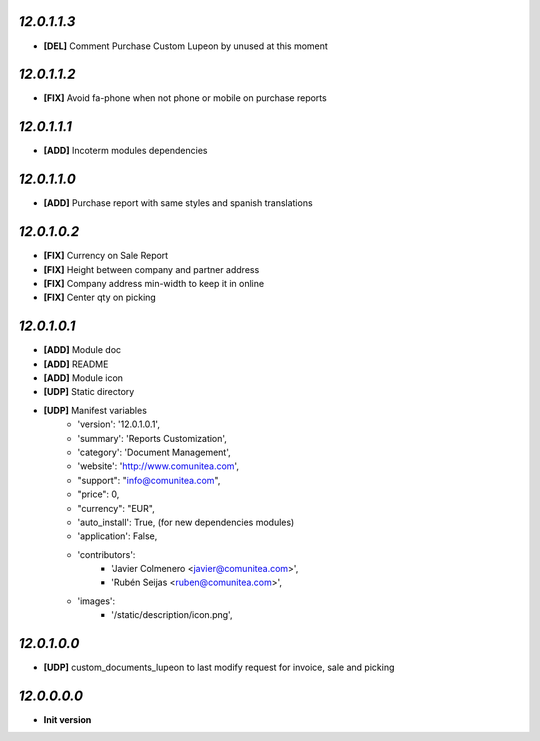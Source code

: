 `12.0.1.1.3`
------------
- **[DEL]** Comment Purchase Custom Lupeon by unused at this moment

`12.0.1.1.2`
------------
- **[FIX]** Avoid fa-phone when not phone or mobile on purchase reports

`12.0.1.1.1`
------------
- **[ADD]** Incoterm modules dependencies

`12.0.1.1.0`
------------
- **[ADD]** Purchase report with same styles and spanish translations

`12.0.1.0.2`
------------
- **[FIX]** Currency on Sale Report
- **[FIX]** Height between company and partner address
- **[FIX]** Company address min-width to keep it in online
- **[FIX]** Center qty on picking

`12.0.1.0.1`
------------
- **[ADD]** Module doc
- **[ADD]** README
- **[ADD]** Module icon
- **[UDP]** Static directory
- **[UDP]** Manifest variables
    * 'version': '12.0.1.0.1',
    * 'summary': 'Reports Customization',
    * 'category': 'Document Management',
    * 'website': 'http://www.comunitea.com',
    * "support": "info@comunitea.com",
    * "price": 0,
    * "currency": "EUR",
    * 'auto_install': True, (for new dependencies modules)
    * 'application': False,
    * 'contributors':
        * 'Javier Colmenero <javier@comunitea.com>',
        * 'Rubén Seijas <ruben@comunitea.com>',
    * 'images':
        * '/static/description/icon.png',

`12.0.1.0.0`
------------
- **[UDP]** custom_documents_lupeon to last modify request for invoice, sale and picking

`12.0.0.0.0`
------------
- **Init version**
